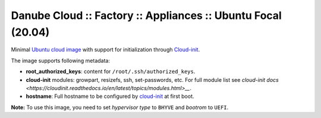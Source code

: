 Danube Cloud :: Factory :: Appliances :: Ubuntu Focal (20.04)
#############################################################

Minimal `Ubuntu cloud image <https://cloud-images.ubuntu.com/focal/current/>`__ with support for initialization through `Cloud-init <https://cloudinit.readthedocs.io/>`__.

The image supports following metadata:

* **root_authorized_keys**: content for ``/root/.ssh/authorized_keys``.
* **cloud-init** modules: growpart, resizefs, ssh, set-passwords, etc. For full module list see `cloud-init docs <https://cloudinit.readthedocs.io/en/latest/topics/modules.html>__`.
* **hostname**: Full hostname to be configured by `cloud-init <https://cloudinit.readthedocs.io/>`__ at first boot.

**Note:** To use this image, you need to set `hypervisor type` to ``BHYVE`` and `bootrom` to ``UEFI``.

